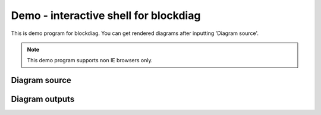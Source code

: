 ======================================
Demo - interactive shell for blockdiag
======================================

This is demo program for blockdiag.
You can get rendered diagrams after inputting 'Diagram source'.

.. note::

   This demo program supports non IE browsers only.

Diagram source
==============

.. raw:: html

   <textarea id="diagram" cols="75" rows="10" style="font-size: 14pt; font-family: monospace;">{
      A -> B -> C;
           B -> D;
   }</textarea><br />


Diagram outputs
===============

.. raw:: html

   <div id="diagram_image"></div>

